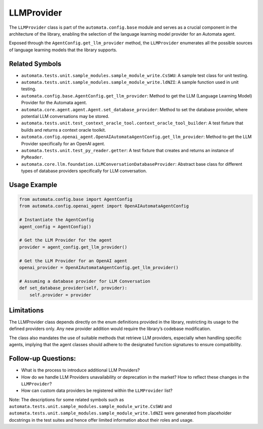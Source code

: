 LLMProvider
===========

The ``LLMProvider`` class is part of the ``automata.config.base`` module
and serves as a crucial component in the architecture of the library,
enabling the selection of the language learning model provider for an
Automata agent.

Exposed through the ``AgentConfig.get_llm_provider`` method, the
``LLMProvider`` enumerates all the possible sources of language learning
models that the library supports.

Related Symbols
---------------

-  ``automata.tests.unit.sample_modules.sample_module_write.CsSWU``: A
   sample test class for unit testing.
-  ``automata.tests.unit.sample_modules.sample_module_write.ldNZI``: A
   sample function used in unit testing.
-  ``automata.config.base.AgentConfig.get_llm_provider``: Method to get
   the LLM (Language Learning Model) Provider for the Automata agent.
-  ``automata.core.agent.agent.Agent.set_database_provider``: Method to
   set the database provider, where potential LLM conversations may be
   stored.
-  ``automata.tests.unit.test_context_oracle_tool.context_oracle_tool_builder``:
   A test fixture that builds and returns a context oracle toolkit.
-  ``automata.config.openai_agent.OpenAIAutomataAgentConfig.get_llm_provider``:
   Method to get the LLM Provider specifically for an OpenAI agent.
-  ``automata.tests.unit.test_py_reader.getter``: A test fixture that
   creates and returns an instance of ``PyReader``.
-  ``automata.core.llm.foundation.LLMConversationDatabaseProvider``:
   Abstract base class for different types of database providers
   specifically for LLM conversation.

Usage Example
-------------

.. code:: python

   from automata.config.base import AgentConfig
   from automata.config.openai_agent import OpenAIAutomataAgentConfig

   # Instantiate the AgentConfig
   agent_config = AgentConfig()

   # Get the LLM Provider for the agent
   provider = agent_config.get_llm_provider()

   # Get the LLM Provider for an OpenAI agent
   openai_provider = OpenAIAutomataAgentConfig.get_llm_provider()

   # Assuming a database provider for LLM Conversation
   def set_database_provider(self, provider):
       self.provider = provider

Limitations
-----------

The LLMProvider class depends directly on the enum definitions provided
in the library, restricting its usage to the defined providers only. Any
new provider addition would require the library’s codebase modification.

The class also mandates the use of suitable methods that retrieve LLM
providers, especially when handling specific agents, implying that the
agent classes should adhere to the designated function signatures to
ensure compatibility.

Follow-up Questions:
--------------------

-  What is the process to introduce additional LLM Providers?
-  How do we handle LLM Providers unavailability or deprecation in the
   market? How to reflect these changes in the ``LLMProvider``?
-  How can custom data providers be registered within the
   ``LLMProvider`` list?

Note: The descriptions for some related symbols such as
``automata.tests.unit.sample_modules.sample_module_write.CsSWU`` and
``automata.tests.unit.sample_modules.sample_module_write.ldNZI`` were
generated from placeholder docstrings in the test suites and hence offer
limited information about their roles and usage.
